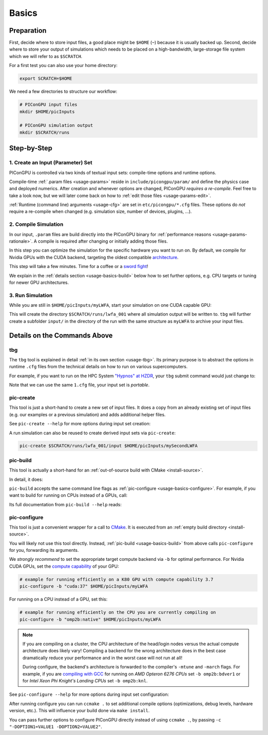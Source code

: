 .. _usage-basics:

.. seealso::

   You need to have an :ref:`environment loaded <install-profile>` (``source $HOME/picongpu.profile``) that provides all :ref:`PIConGPU dependencies <install-dependencies>` to complete this chapter.

Basics
======

.. sectionauthor:: Axel Huebl

Preparation
-----------

First, decide where to store input files, a good place might be ``$HOME`` (``~``) because it is usually backed up.
Second, decide where to store your output of simulations which needs to be placed on a high-bandwidth, large-storage file system which we will refer to as ``$SCRATCH``.

For a first test you can also use your home directory:

.. code-block:: bash

   export SCRATCH=$HOME

We need a few directories to structure our workflow:

.. code-block:: bash

    # PIConGPU input files
    mkdir $HOME/picInputs

    # PIConGPU simulation output
    mkdir $SCRATCH/runs

Step-by-Step
------------

1. Create an Input (Parameter) Set
""""""""""""""""""""""""""""""""""

.. code-block:: bash
   :emphasize-lines: 2

   # clone the LWFA example to $HOME/picInputs/myLWFA
   pic-create $PIC_EXAMPLES/LaserWakefield $HOME/picInputs/myLWFA

   # switch to your input directory
   cd $HOME/picInputs/myLWFA

PIConGPU is controlled via two kinds of textual input sets: compile-time options and runtime options.

Compile-time :ref:`.param files <usage-params>` reside in ``include/picongpu/param/`` and define the physics case and deployed numerics.
After creation and whenever options are changed, PIConGPU *requires a re-compile*.
Feel free to take a look now, but we will later come back on how to :ref:`edit those files <usage-params-edit>`.

:ref:`Runtime (command line) arguments <usage-cfg>` are set in ``etc/picongpu/*.cfg`` files.
These options do *not* require a re-compile when changed (e.g. simulation size, number of devices, plugins, ...).

2. Compile Simulation
"""""""""""""""""""""

In our input, ``.param`` files are build directly into the PIConGPU binary for :ref:`performance reasons <usage-params-rationale>`.
A compile is required after changing or initially adding those files.

In this step you can optimize the simulation for the specific hardware you want to run on.
By default, we compile for Nvidia GPUs with the CUDA backend, targeting the oldest compatible `architecture <https://developer.nvidia.com/cuda-gpus>`_.

.. code-block:: bash
   :emphasize-lines: 1

   pic-build

This step will take a few minutes.
Time for a coffee or a `sword fight <https://xkcd.com/303/>`_!

We explain in the :ref:`details section <usage-basics-build>` below how to set further options, e.g. CPU targets or tuning for newer GPU architectures.

3. Run Simulation
"""""""""""""""""

While you are still in ``$HOME/picInputs/myLWFA``, start your simulation on one CUDA capable GPU:

.. code-block:: bash
   :emphasize-lines: 2
   
   # example run for an interactive simulation on the same machine
   tbg -s bash -c etc/picongpu/1.cfg -t etc/picongpu/bash/mpiexec.tpl $SCRATCH/runs/lwfa_001

This will create the directory ``$SCRATCH/runs/lwfa_001`` where all simulation output will be written to.
``tbg`` will further create a subfolder ``input/`` in the directory of the run with the same structure as ``myLWFA`` to archive your input files.

Details on the Commands Above
-----------------------------

.. _usage-basics-tbg:

tbg
"""

The ``tbg`` tool is explained in detail :ref:`in its own section <usage-tbg>`.
Its primary purpose is to abstract the options in runtime ``.cfg`` files from the technical details on how to run on various supercomputers.

For example, if you want to run on the HPC System `"Hypnos" at HZDR <https://www.hzdr.de/db/Cms?pOid=12231>`_, your ``tbg`` submit command would just change to:

.. code-block:: bash
   :emphasize-lines: 2

   # request 16 GPUs from the PBS batch system and run on the queue k20
   tbg -s qsub -c etc/picongpu/1.cfg -t etc/picongpu/hypnos-hzdr/k20.tpl $SCRATCH/runs/lwfa_002

Note that we can use the same ``1.cfg`` file, your input set is *portable*.

.. _usage-basics-create:

pic-create
""""""""""

This tool is just a short-hand to create a new set of input files.
It does a copy from an already existing set of input files (e.g. our examples or a previous simulation) and adds additional helper files.

See ``pic-create --help`` for more options during input set creation:

.. program-output:: ../../bin/pic-create --help

A run simulation can also be reused to create derived input sets via ``pic-create``:

.. code-block:: bash

   pic-create $SCRATCH/runs/lwfa_001/input $HOME/picInputs/mySecondLWFA

.. _usage-basics-build:

pic-build
"""""""""

This tool is actually a short-hand for an :ref:`out-of-source build with CMake <install-source>`.

In detail, it does:

.. code-block:: bash
   :emphasize-lines: 6,11

   # go to an empty build directory
   mkdir -p .build
   cd .build

   # configure with CMake
   pic-configure $OPTIONS ..

   # compile PIConGPU with the current input set (e.g. myLWFA)
   # - "make -j install" runs implicitly "make -j" and then "make install"
   # - make install copies resulting binaries to input set
   make -j install

``pic-build`` accepts the same command line flags as :ref:`pic-configure <usage-basics-configure>`.
For example, if you want to build for running on CPUs instead of a GPUs, call:

.. code-block:: bash
   :emphasize-lines: 2

   # example for running efficiently on the CPU you are currently compiling on
   pic-build -b "omp2b"

Its full documentation from ``pic-build --help`` reads:

.. program-output:: ../../bin/pic-build --help

.. _usage-basics-configure:

pic-configure
"""""""""""""

This tool is just a convenient wrapper for a call to `CMake <https://cmake.org>`_.
It is executed from an :ref:`empty build directory <install-source>`.

You will likely not use this tool directly.
Instead, :ref:`pic-build <usage-basics-build>` from above calls ``pic-configure`` for you, forwarding its arguments.

We *strongly recommend* to set the appropriate target compute backend via ``-b`` for optimal performance.
For Nvidia CUDA GPUs, set the `compute capability <https://developer.nvidia.com/cuda-gpus>`_ of your GPU:

.. code-block:: bash

   # example for running efficiently on a K80 GPU with compute capability 3.7
   pic-configure -b "cuda:37" $HOME/picInputs/myLWFA

For running on a CPU instead of a GPU, set this:

.. code-block:: bash

   # example for running efficiently on the CPU you are currently compiling on
   pic-configure -b "omp2b:native" $HOME/picInputs/myLWFA

.. note::

   If you are compiling on a cluster, the CPU architecture of the head/login nodes versus the actual compute architecture does likely vary!
   Compiling a backend for the wrong architecture does in the best case dramatically reduce your performance and in the worst case will not run at all!

   During configure, the backend's architecture is forwarded to the compiler's ``-mtune`` and ``-march`` flags.
   For example, if you are `compiling with GCC <https://gcc.gnu.org/onlinedocs/gcc/x86-Options.html>`_ for running on *AMD Opteron 6276 CPUs* set ``-b omp2b:bdver1`` or for *Intel Xeon Phi Knight's Landing CPUs* set ``-b omp2b:knl``.

See ``pic-configure --help`` for more options during input set configuration:

.. program-output:: ../../bin/pic-configure --help

After running configure you can run ``ccmake .`` to set additional compile options (optimizations, debug levels, hardware version, etc.).
This will influence your build done via ``make install``.

You can pass further options to configure PIConGPU directly instead of using ``ccmake .``, by passing ``-c "-DOPTION1=VALUE1 -DOPTION2=VALUE2"``.
